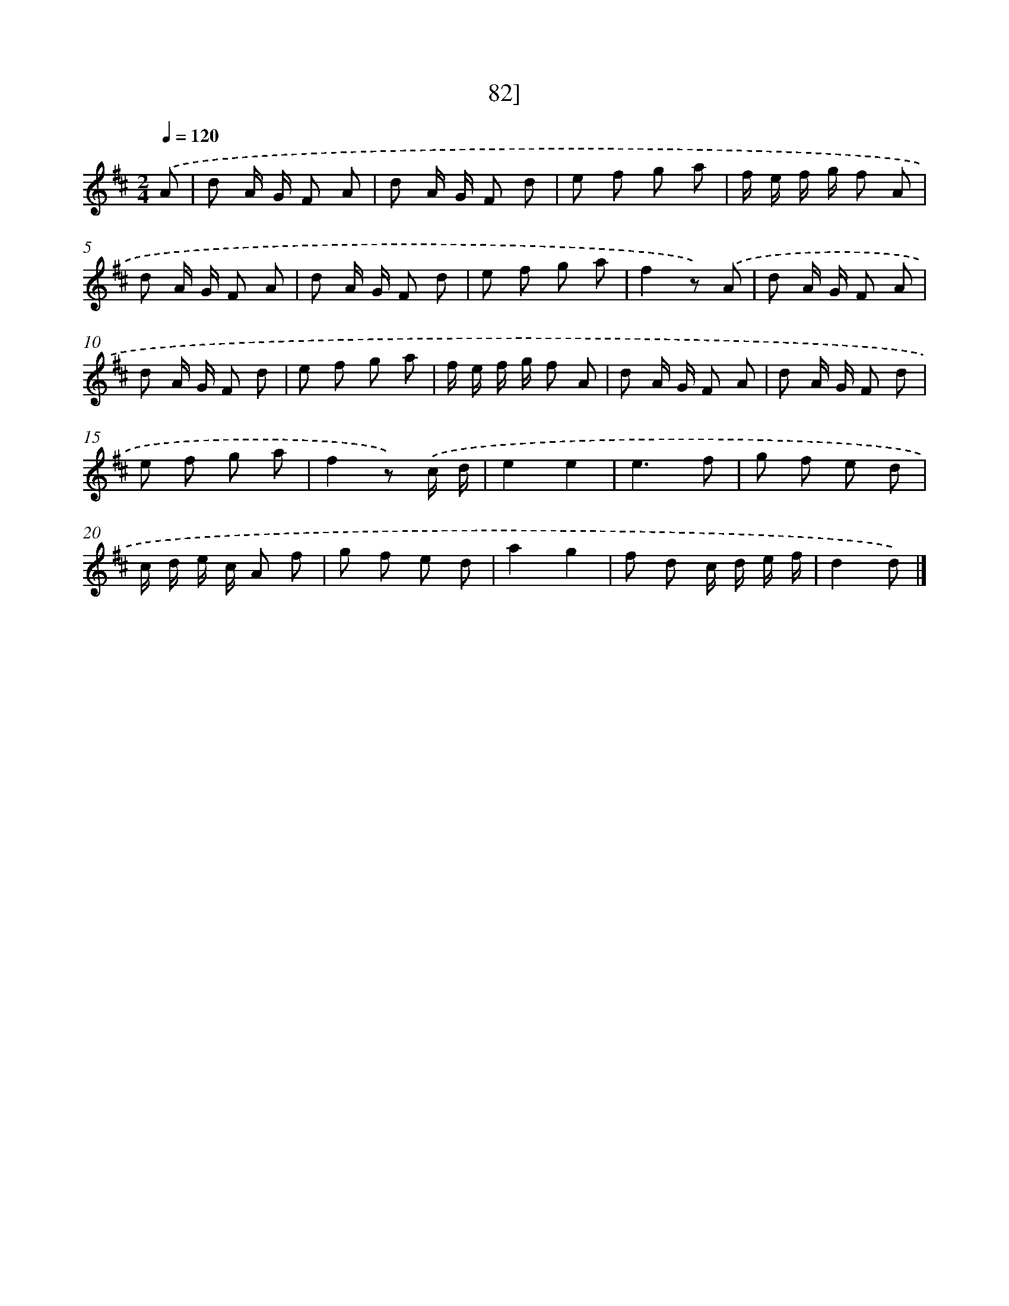 X: 11464
T: 82]
%%abc-version 2.0
%%abcx-abcm2ps-target-version 5.9.1 (29 Sep 2008)
%%abc-creator hum2abc beta
%%abcx-conversion-date 2018/11/01 14:37:15
%%humdrum-veritas 2472883483
%%humdrum-veritas-data 257617045
%%continueall 1
%%barnumbers 0
L: 1/8
M: 2/4
Q: 1/4=120
K: D clef=treble
.('A [I:setbarnb 1]|
d A/ G/ F A |
d A/ G/ F d |
e f g a |
f/ e/ f/ g/ f A |
d A/ G/ F A |
d A/ G/ F d |
e f g a |
f2z) .('A |
d A/ G/ F A |
d A/ G/ F d |
e f g a |
f/ e/ f/ g/ f A |
d A/ G/ F A |
d A/ G/ F d |
e f g a |
f2z) .('c/ d/ |
e2e2 |
e3f |
g f e d |
c/ d/ e/ c/ A f |
g f e d |
a2g2 |
f d c/ d/ e/ f/ |
d2d) |]
